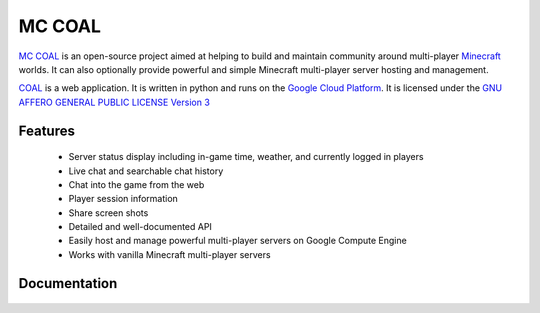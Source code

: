 =======
MC COAL
=======

`MC COAL <http://mc-coal.org/>`_ is an open-source project aimed at helping to build and maintain community around multi-player `Minecraft <http://minecraft.net>`_ worlds. It can also optionally provide powerful and simple Minecraft multi-player server hosting and management.

`COAL <https://github.com/mc-coal/mc-coal>`_ is a web application. It is written in python and runs on the `Google Cloud Platform <https://cloud.google.com/>`_. It is licensed under the `GNU AFFERO GENERAL PUBLIC LICENSE Version 3 <https://github.com/mc-coal/mc-coal/blob/master/LICENSE.txt>`_

--------
Features
--------
  * Server status display including in-game time, weather, and currently logged in players
  * Live chat and searchable chat history
  * Chat into the game from the web
  * Player session information
  * Share screen shots
  * Detailed and well-documented API
  * Easily host and manage powerful multi-player servers on Google Compute Engine
  * Works with vanilla Minecraft multi-player servers

-------------
Documentation
-------------
  .. toctree::
     :maxdepth: 4

     install
     upgrade
     api
